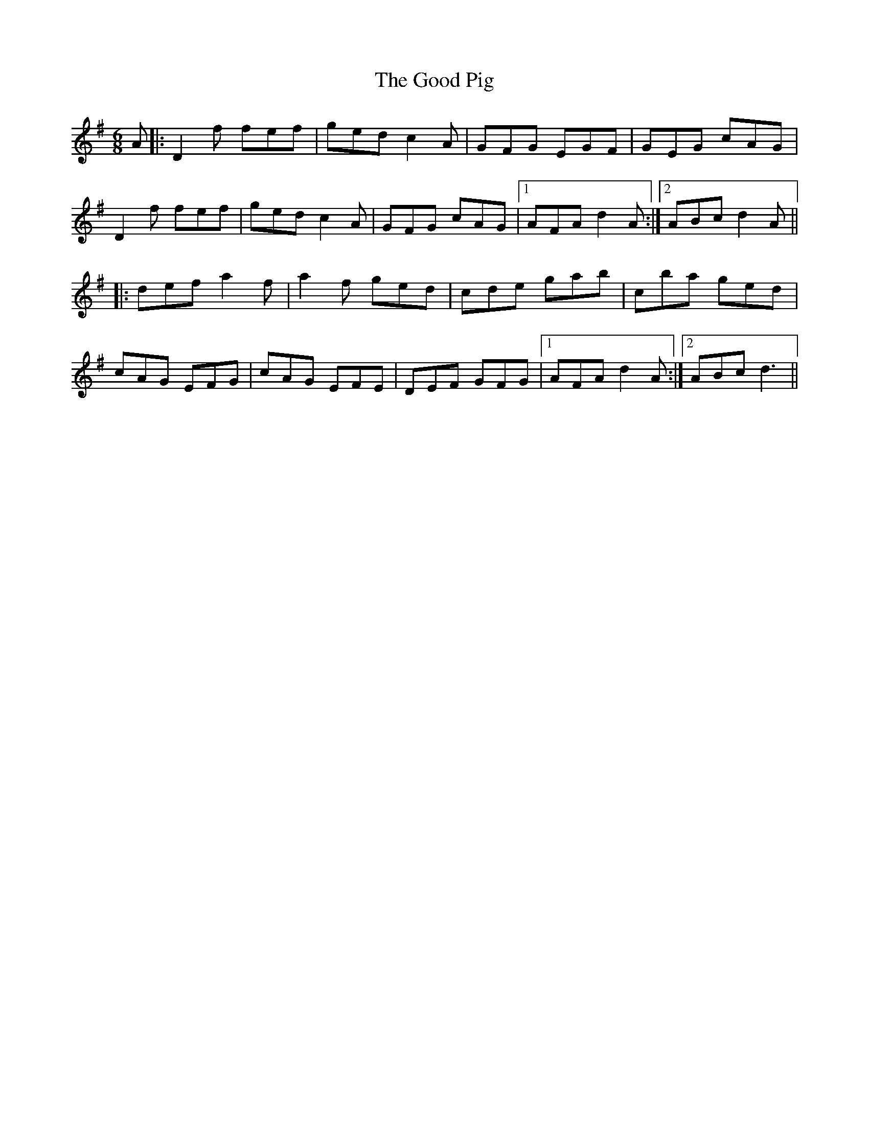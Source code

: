 X: 15778
T: Good Pig, The
R: jig
M: 6/8
K: Dmixolydian
A|:D2f fef|ged c2A|GFG EGF|GEG cAG|
D2f fef|ged c2A|GFG cAG|1 AFA d2A:|2 ABc d2A||
|:def a2f|a2f ged|cde gab|c’ba ged|
cAG EFG|cAG EFE|DEF GFG|1 AFA d2A:|2 ABc d3||

